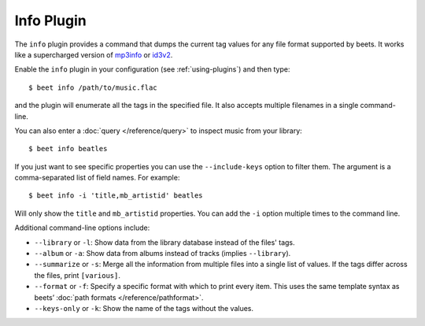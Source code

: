 Info Plugin
===========

The ``info`` plugin provides a command that dumps the current tag values for
any file format supported by beets. It works like a supercharged version of
`mp3info`_ or `id3v2`_.

Enable the ``info`` plugin in your configuration (see :ref:`using-plugins`) and
then type::

    $ beet info /path/to/music.flac

and the plugin will enumerate all the tags in the specified file. It also
accepts multiple filenames in a single command-line.

You can also enter a :doc:`query </reference/query>` to inspect music from
your library::

    $ beet info beatles

If you just want to see specific properties you can use the
``--include-keys`` option to filter them. The argument is a
comma-separated list of field names. For example::

    $ beet info -i 'title,mb_artistid' beatles

Will only show the ``title`` and ``mb_artistid`` properties.  You can add the
``-i`` option multiple times to the command line.

Additional command-line options include:

* ``--library`` or ``-l``: Show data from the library database instead of the
  files' tags.
* ``--album`` or ``-a``: Show data from albums instead of tracks (implies
  ``--library``).
* ``--summarize`` or ``-s``: Merge all the information from multiple files
  into a single list of values. If the tags differ across the files, print
  ``[various]``.
* ``--format`` or ``-f``: Specify a specific format with which to print every
  item. This uses the same template syntax as beets’ :doc:`path formats
  </reference/pathformat>`.
* ``--keys-only`` or ``-k``: Show the name of the tags without the values.

.. _id3v2: http://id3v2.sourceforge.net
.. _mp3info: https://www.ibiblio.org/mp3info/
